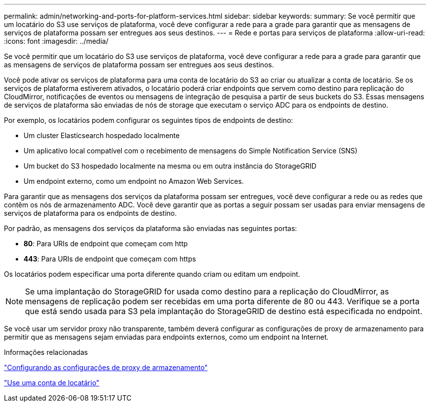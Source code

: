---
permalink: admin/networking-and-ports-for-platform-services.html 
sidebar: sidebar 
keywords:  
summary: Se você permitir que um locatário do S3 use serviços de plataforma, você deve configurar a rede para a grade para garantir que as mensagens de serviços de plataforma possam ser entregues aos seus destinos. 
---
= Rede e portas para serviços de plataforma
:allow-uri-read: 
:icons: font
:imagesdir: ../media/


[role="lead"]
Se você permitir que um locatário do S3 use serviços de plataforma, você deve configurar a rede para a grade para garantir que as mensagens de serviços de plataforma possam ser entregues aos seus destinos.

Você pode ativar os serviços de plataforma para uma conta de locatário do S3 ao criar ou atualizar a conta de locatário. Se os serviços de plataforma estiverem ativados, o locatário poderá criar endpoints que servem como destino para replicação do CloudMirror, notificações de eventos ou mensagens de integração de pesquisa a partir de seus buckets do S3. Essas mensagens de serviços de plataforma são enviadas de nós de storage que executam o serviço ADC para os endpoints de destino.

Por exemplo, os locatários podem configurar os seguintes tipos de endpoints de destino:

* Um cluster Elasticsearch hospedado localmente
* Um aplicativo local compatível com o recebimento de mensagens do Simple Notification Service (SNS)
* Um bucket do S3 hospedado localmente na mesma ou em outra instância do StorageGRID
* Um endpoint externo, como um endpoint no Amazon Web Services.


Para garantir que as mensagens dos serviços da plataforma possam ser entregues, você deve configurar a rede ou as redes que contêm os nós de armazenamento ADC. Você deve garantir que as portas a seguir possam ser usadas para enviar mensagens de serviços de plataforma para os endpoints de destino.

Por padrão, as mensagens dos serviços da plataforma são enviadas nas seguintes portas:

* *80*: Para URIs de endpoint que começam com http
* *443*: Para URIs de endpoint que começam com https


Os locatários podem especificar uma porta diferente quando criam ou editam um endpoint.


NOTE: Se uma implantação do StorageGRID for usada como destino para a replicação do CloudMirror, as mensagens de replicação podem ser recebidas em uma porta diferente de 80 ou 443. Verifique se a porta que está sendo usada para S3 pela implantação do StorageGRID de destino está especificada no endpoint.

Se você usar um servidor proxy não transparente, também deverá configurar as configurações de proxy de armazenamento para permitir que as mensagens sejam enviadas para endpoints externos, como um endpoint na Internet.

.Informações relacionadas
link:configuring-storage-proxy-settings.html["Configurando as configurações de proxy de armazenamento"]

link:../tenant/index.html["Use uma conta de locatário"]
